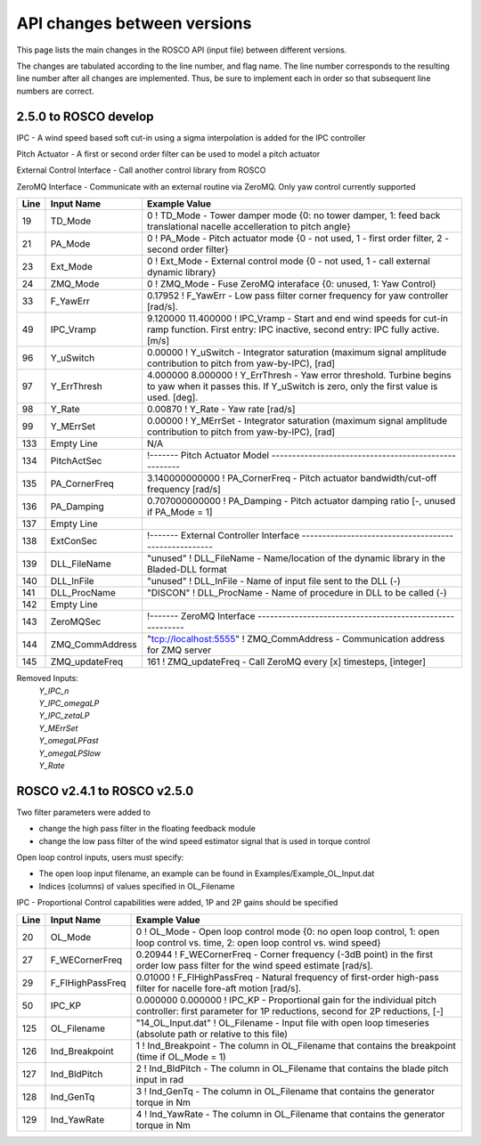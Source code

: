 .. _api_change:

API changes between versions
============================

This page lists the main changes in the ROSCO API (input file) between different versions.

The changes are tabulated according to the line number, and flag name.
The line number corresponds to the resulting line number after all changes are implemented.
Thus, be sure to implement each in order so that subsequent line numbers are correct.

2.5.0 to ROSCO develop
-------------------------------
IPC
- A wind speed based soft cut-in using a sigma interpolation is added for the IPC controller

Pitch Actuator
- A first or second order filter can be used to model a pitch actuator

External Control Interface
- Call another control library from ROSCO

ZeroMQ Interface
- Communicate with an external routine via ZeroMQ. Only yaw control currently supported

====== =================    ======================================================================================================================================================================================================
Line    Input Name           Example Value
====== =================    ======================================================================================================================================================================================================
19     TD_Mode              0                    ! TD_Mode           - Tower damper mode {0: no tower damper, 1: feed back translational nacelle accelleration to pitch angle}
21     PA_Mode              0                    ! PA_Mode           - Pitch actuator mode {0 - not used, 1 - first order filter, 2 - second order filter}
23     Ext_Mode             0                    ! Ext_Mode          - External control mode {0 - not used, 1 - call external dynamic library}
24     ZMQ_Mode             0                    ! ZMQ_Mode          - Fuse ZeroMQ interaface {0: unused, 1: Yaw Control}
33     F_YawErr             0.17952              ! F_YawErr          - Low pass filter corner frequency for yaw controller [rad/s].
49     IPC_Vramp            9.120000  11.400000  ! IPC_Vramp	- Start and end wind speeds for cut-in ramp function. First entry: IPC inactive, second entry: IPC fully active. [m/s]
96     Y_uSwitch            0.00000              ! Y_uSwitch		- Integrator saturation (maximum signal amplitude contribution to pitch from yaw-by-IPC), [rad]
97     Y_ErrThresh          4.000000  8.000000   ! Y_ErrThresh    - Yaw error threshold. Turbine begins to yaw when it passes this. If Y_uSwitch is zero, only the first value is used. [deg].
98     Y_Rate               0.00870              ! Y_Rate			- Yaw rate [rad/s]
99     Y_MErrSet            0.00000              ! Y_MErrSet		- Integrator saturation (maximum signal amplitude contribution to pitch from yaw-by-IPC), [rad]
133    Empty Line           N/A
134    PitchActSec          !------- Pitch Actuator Model -----------------------------------------------------
135    PA_CornerFreq        3.140000000000        ! PA_CornerFreq     - Pitch actuator bandwidth/cut-off frequency [rad/s]
136    PA_Damping           0.707000000000        ! PA_Damping        - Pitch actuator damping ratio [-, unused if PA_Mode = 1]
137    Empty Line          
138    ExtConSec            !------- External Controller Interface -----------------------------------------------------
139    DLL_FileName         "unused"            ! DLL_FileName        - Name/location of the dynamic library in the Bladed-DLL format
140    DLL_InFile           "unused"            ! DLL_InFile          - Name of input file sent to the DLL (-)
141    DLL_ProcName         "DISCON"            ! DLL_ProcName        - Name of procedure in DLL to be called (-) 
142    Empty Line          
143    ZeroMQSec            !------- ZeroMQ Interface ---------------------------------------------------------
144    ZMQ_CommAddress      "tcp://localhost:5555"        ! ZMQ_CommAddress     - Communication address for ZMQ server 
145    ZMQ_updateFreq        161                          ! ZMQ_updateFreq      - Call ZeroMQ every [x] timesteps, [integer]

====== =================    ======================================================================================================================================================================================================
Removed Inputs:
    |   `Y_IPC_n`
    |   `Y_IPC_omegaLP`
    |   `Y_IPC_zetaLP`
    |   `Y_MErrSet`
    |   `Y_omegaLPFast`
    |   `Y_omegaLPSlow`
    |   `Y_Rate`

ROSCO v2.4.1 to ROSCO v2.5.0
-------------------------------
Two filter parameters were added to 

- change the high pass filter in the floating feedback module

- change the low pass filter of the wind speed estimator signal that is used in torque control

Open loop control inputs, users must specify:

- The open loop input filename, an example can be found in Examples/Example_OL_Input.dat

- Indices (columns) of values specified in OL_Filename

IPC
- Proportional Control capabilities were added, 1P and 2P gains should be specified

====== =================    ======================================================================================================================================================================================================
Line    Input Name           Example Value
====== =================    ======================================================================================================================================================================================================
20     OL_Mode              0                   ! OL_Mode           - Open loop control mode {0: no open loop control, 1: open loop control vs. time, 2: open loop control vs. wind speed}
27     F_WECornerFreq       0.20944             ! F_WECornerFreq    - Corner frequency (-3dB point) in the first order low pass filter for the wind speed estimate [rad/s].
29     F_FlHighPassFreq     0.01000             ! F_FlHighPassFreq  - Natural frequency of first-order high-pass filter for nacelle fore-aft motion [rad/s].
50     IPC_KP               0.000000  0.000000  ! IPC_KP			- Proportional gain for the individual pitch controller: first parameter for 1P reductions, second for 2P reductions, [-]
125    OL_Filename          "14_OL_Input.dat"   ! OL_Filename       - Input file with open loop timeseries (absolute path or relative to this file)
126    Ind_Breakpoint       1                   ! Ind_Breakpoint    - The column in OL_Filename that contains the breakpoint (time if OL_Mode = 1)
127    Ind_BldPitch         2                   ! Ind_BldPitch      - The column in OL_Filename that contains the blade pitch input in rad
128    Ind_GenTq            3                   ! Ind_GenTq         - The column in OL_Filename that contains the generator torque in Nm
129    Ind_YawRate          4                   ! Ind_YawRate       - The column in OL_Filename that contains the generator torque in Nm
====== =================    ======================================================================================================================================================================================================
